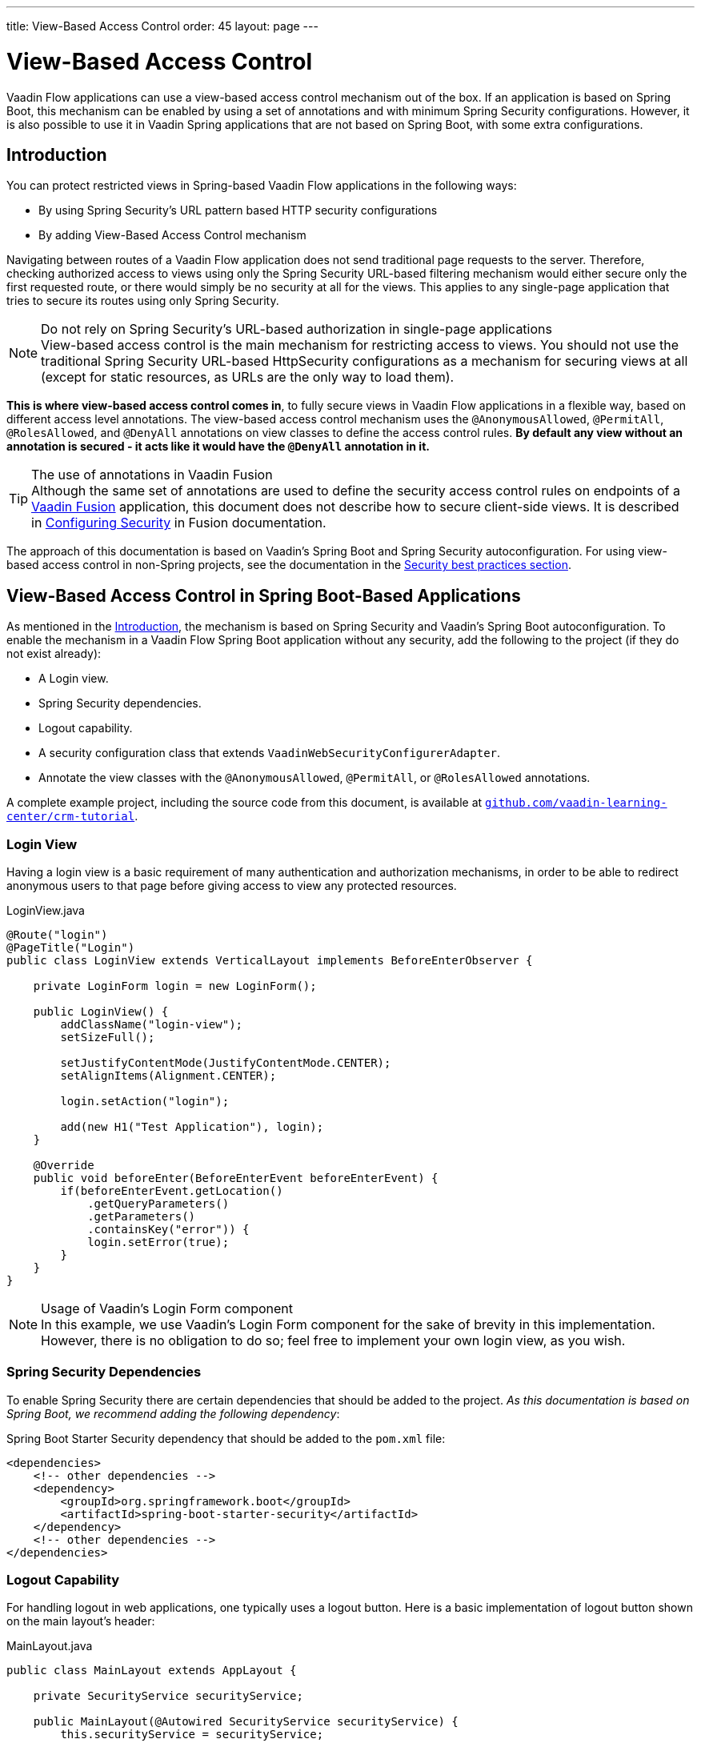 ---
title: View-Based Access Control
order: 45
layout: page
---

= View-Based Access Control

[role="since:com.vaadin:vaadin@V21 standalone"]
--
--

Vaadin Flow applications can use a view-based access control mechanism out of the box.
If an application is based on Spring Boot, this mechanism can be enabled by using a set of annotations and with minimum Spring Security configurations.
However, it is also possible to use it in Vaadin Spring applications that are not based on Spring Boot, with some extra configurations.

== Introduction

You can protect restricted views in Spring-based Vaadin Flow applications in the following ways:

- By using Spring Security's URL pattern based HTTP security configurations
- By adding View-Based Access Control mechanism

Navigating between routes of a Vaadin Flow application does not send traditional page requests to the server. 
Therefore, checking authorized access to views using only the Spring Security URL-based filtering mechanism would either secure only the first requested route, or there would simply be no security at all for the views.
This applies to any single-page application that tries to secure its routes using only Spring Security.

.Do not rely on Spring Security's URL-based authorization in single-page applications
[NOTE]
View-based access control is the main mechanism for restricting access to views.
You should not use the traditional Spring Security URL-based [classname]#HttpSecurity# configurations as a mechanism for securing views at all (except for static resources, as URLs are the only way to load them).


*This is where view-based access control comes in*, to fully secure views in Vaadin Flow applications in a flexible way, based on different access level annotations.
The view-based access control mechanism uses the `@AnonymousAllowed`, `@PermitAll`, `@RolesAllowed`, and `@DenyAll` annotations on view classes to define the access control rules.
**By default any view without an annotation is secured - it acts like it would have the `@DenyAll` annotation in it.**

.The use of annotations in Vaadin Fusion
[TIP]
Although the same set of annotations are used to define the security access control rules on endpoints of a <<{articles}/fusion/overview#,Vaadin Fusion>> application, this document does not describe how to secure client-side views.
It is described in <<{articles}/fusion/security/configuring#,Configuring Security>> in Fusion documentation.

The approach of this documentation is based on Vaadin's Spring Boot and Spring Security autoconfiguration.
For using view-based access control in non-Spring projects, see the documentation in the <<{articles}/flow/security/best-practices/#view-based-access-control,Security best practices section>>.

== View-Based Access Control in Spring Boot-Based Applications

As mentioned in the <<Introduction,Introduction>>, the mechanism is based on Spring Security and Vaadin's Spring Boot autoconfiguration.
To enable the mechanism in a Vaadin Flow Spring Boot application without any security, add the following to the project (if they do not exist already):

- A Login view.
- Spring Security dependencies.
- Logout capability.
- A security configuration class that extends `VaadinWebSecurityConfigurerAdapter`.
- Annotate the view classes with the `@AnonymousAllowed`, `@PermitAll`, or `@RolesAllowed` annotations.

A complete example project, including the source code from this document, is available at https://github.com/vaadin-learning-center/crm-tutorial/tree/main[`github.com/vaadin-learning-center/crm-tutorial`].

=== Login View

Having a login view is a basic requirement of many authentication and authorization mechanisms, in order to be able to redirect anonymous users to that page before giving access to view any protected resources.

.[classname]#LoginView.java#
[source,java]
----
@Route("login")
@PageTitle("Login")
public class LoginView extends VerticalLayout implements BeforeEnterObserver {

    private LoginForm login = new LoginForm();

    public LoginView() {
        addClassName("login-view");
        setSizeFull();

        setJustifyContentMode(JustifyContentMode.CENTER);
        setAlignItems(Alignment.CENTER);

        login.setAction("login");

        add(new H1("Test Application"), login);
    }

    @Override
    public void beforeEnter(BeforeEnterEvent beforeEnterEvent) {
        if(beforeEnterEvent.getLocation()
            .getQueryParameters()
            .getParameters()
            .containsKey("error")) {
            login.setError(true);
        }
    }
}
----

.Usage of Vaadin's Login Form component
[NOTE]
In this example, we use Vaadin's Login Form component for the sake of brevity in this implementation.
However, there is no obligation to do so; feel free to implement your own login view, as you wish.

=== Spring Security Dependencies

To enable Spring Security there are certain dependencies that should be added to the project.
_As this documentation is based on Spring Boot, we recommend adding the following dependency_:

.Spring Boot Starter Security dependency that should be added to the `pom.xml` file:
[source,XML]
----
<dependencies>
    <!-- other dependencies -->
    <dependency>
        <groupId>org.springframework.boot</groupId>
        <artifactId>spring-boot-starter-security</artifactId>
    </dependency>
    <!-- other dependencies -->
</dependencies>
----

=== Logout Capability

For handling logout in web applications, one typically uses a logout button.
Here is a basic implementation of logout button shown on the main layout's header:

.[filename]#MainLayout.java#
[source,java]
----
public class MainLayout extends AppLayout {

    private SecurityService securityService;

    public MainLayout(@Autowired SecurityService securityService) {
        this.securityService = securityService;

        H1 logo = new H1("Vaadin CRM");
        logo.addClassName("logo");
        HorizontalLayout header;
        if (securityService.getAuthenticatedUser() != null) {
            Button logout = new Button("Logout", click ->
                    securityService.logout());
            header = new HorizontalLayout(logo, logout);
        } else {
            header = new HorizontalLayout(logo);
        }

        // Other page components omitted.

        addToNavbar(header);
    }
}
----

The way how to get the authenticated user and how to logout the user may vary from application to application.
Here is a basic example how to do that with Spring Security API:

.[filename]#SecurityService.java#
[source,java]
----
@Component
public class SecurityService {

    private static final String LOGOUT_SUCCESS_URL = "/";

    public UserDetails getAuthenticatedUser() {
        SecurityContext context = SecurityContextHolder.getContext();
        Object principal = context.getAuthentication().getPrincipal();
        if (principal instanceof UserDetails) {
            return (UserDetails) context.getAuthentication().getPrincipal();
        }
        // Anonymous or no authentication.
        return null;
    }

    public void logout() {
        UI.getCurrent().getPage().setLocation(LOGOUT_SUCCESS_URL);
        SecurityContextLogoutHandler logoutHandler = new SecurityContextLogoutHandler();
        logoutHandler.logout(
                VaadinServletRequest.getCurrent().getHttpServletRequest(), null,
                null);
    }
}
----

=== Security Configuration Class

The next step is to have a Spring Security Configuration class that extends `VaadinWebSecurityConfigurerAdapter`.
There is no convention for naming this class, so in this documentation it is named `SecurityConfiguration`.
However, take care with Spring Security annotations.
Here is a minimal implementation of such a class:

.[filename]#SecurityConfiguration.java#
[source,java]
----
@EnableWebSecurity // <1>
@Configuration
public class SecurityConfiguration
                extends VaadinWebSecurityConfigurerAdapter { // <2>

    @Override
    protected void configure(HttpSecurity http) throws Exception {
        // Delegating the responsibility of general configurations
        // of http security to the super class. It is configuring
        // the followings: Vaadin's CSRF protection by ignoring
        // framework's internal requests, default request cache,
        // ignoring public views annotated with @AnonymousAllowed,
        // restricting access to other views/endpoints, and enabling
        // ViewAccessChecker authorization.
        // You can add any possible extra configurations of your own
        // here (the following is just an example):

        // http.rememberMe().alwaysRemember(false);

        super.configure(http); // <3>

        // This is important to register your login view to the
        // view access checker mechanism:
        setLoginView(http, LoginView.class); // <4>
    }

    /**
     * Allows access to static resources, bypassing Spring security.
     */
    @Override
    public void configure(WebSecurity web) throws Exception {
        // Configure your static resources with public access here:
        web.ignoring().antMatchers(
                "/images/**"
        );

        // Delegating the ignoring configuration for Vaadin's
        // related static resources to the super class:
        super.configure(web); // <3>
    }

    /**
     * Demo UserDetailService which only provide two hardcoded
     * in memory users and their roles.
     * NOTE: This should not be used in real world applications.
     */
    @Bean
    @Override
    public UserDetailsService userDetailsService() {
        UserDetails user =
                User.withUsername("user")
                        .password("{noop}user")
                        .roles("USER")
                        .build();
        UserDetails admin =
                User.withUsername("admin")
                        .password("{noop}admin")
                        .roles("ADMIN")
                        .build();
        return new InMemoryUserDetailsManager(user, admin);
    }
}
----

<1> Notice the presence of `@EnableWebSecurity` and `@Configuration` annotations on top of the above class.
As their names imply, they tell Spring to enable its security features.
<2> `VaadinWebSecurityConfigurerAdapter` is a helper class that extends Spring's `WebSecurityConfigurerAdapter` and configures the common Vaadin related Spring security settings.
By extending it the view-based access control mechanism is enabled automatically, and no further configurations are needed to enable it.
Other benefits are covered as follows.
<3> The default implementation of the `configure` methods takes care of all the Vaadin-related configurations, for example ignoring static resources, or enabling `CSRF` checking while ignoring unnecessary checking for Vaadin internal requests, etc.
<4> The login view can be configured simply via the provided [methodname]#setLoginView()# method.

.Never use hard-coded credentials in production
[WARNING]
The implementation of [methodname]#userDetailsService()# method is obviously just an in-memory implementation for the sake of brevity in this documentation.
In a real-world application, you can change the Spring Security configuration to use an authentication provider for LDAP, JAAS, and other real-world sources. https://dzone.com/articles/spring-security-authentication[Read more about Spring Security authentication providers].

The most important configuration in the above example is the call to the [methodname]#setLoginView(http, LoginView.class);# inside the first configure method.
This is how the view-based access control mechanism knows where to redirect the users when they attempt to navigate to a protected view.

Now that the `LoginView` is ready, and it is set as the login view in the security configuration, it is time to move forward and see how the security annotations work on the views.

=== Annotating the View Classes

Before we provide some usage examples of the access annotations, it would be useful to have a closer look at the annotations, and their meaning when applied to a view:

- `@AnonymousAllowed` permits anyone to navigate to the view without any authentication or authorization.
- `@PermitAll` allows any *authenticated* user to navigate to the view.
- `@RolesAllowed` grants access to users having the roles specified in the annotation value.
- `@DenyAll` disallows everyone from navigating to the view.
This is the default, which means that, if a view is not annotated at all, the `@DenyAll` logic is applied.

Note that when the security configuration class extends from `VaadinWebSecurityConfigurerAdapter`, Vaadin's `SpringSecurityAutoConfiguration` comes into play and *enables the view-based access control* mechanism.
Therefore, none of the views are accessible until one of the above annotations (except `@DenyAll`) is applied to them.

Some examples:

.Example of using [classname]#@AnonymousAllowed# to enable all users to navigate to this view
[source,java]
----
@Route(value = "", layout = MainView.class)
@PageTitle("Public View")
@AnonymousAllowed
public class PublicView extends VerticalLayout {
    // ...
}
----

.Example of using [classname]#@PermitAll# to allow only authenticated users (with any role) to navigate to this view
[source,java]
----
@Route(value = "private", layout = MainView.class)
@PageTitle("Private View")
@PermitAll
public class PrivateView extends VerticalLayout {
    // ...
}
----

.Example of using [classname]#@RolesAllowed# to enable only the users with `ADMIN` role to navigate to this view
[source,java]
----
@Route(value = "admin", layout = MainView.class)
@PageTitle("Admin View")
@RolesAllowed("ADMIN") // <- Should match one of the user's roles (case-sensitive)
public class AdminView extends VerticalLayout {
    // ...
}
----

.Example of inheriting security annotations from parent class
[source,java]
----
@RolesAllowed("ADMIN")
public abstract class AbstractAdminView extends VerticalLayout {
    // ...
}

@Route(value = "user-listing", layout = MainView.class)
@PageTitle("User Listing")
public class UserListingView extends AbstractAdminView {
    // ...
}
----

Like shown by the last example above, the security annotations are inherited from the closest parent class that has them.
Annotating a child class will override any inherited annotations.
Interfaces are not checked for annotations, but only classes.
By design, the annotations are not read from parent layouts or "parent views", as this would make things unnecessarily complex to determine which security level should be applied.
If multiple annotations are specified on a single view class, the following rules are applied:

- `DenyAll` overrides other annotations
- `AnonymousAllowed` overrides `RolesAllowed` and `PermitAll`
- `RolesAllowed` overrides `PermitAll`

However, specifying more than one of the above access annotations on a view class is not recommended, as it is confusing and there is probably no logical reason to do so.

If the user is already authenticated and tries to navigate to the view they are not allowed to, an error message is displayed.
The message depends on the application mode:

- In development mode, Vaadin shows an *_Access denied_* message with the list of available routes.
- In production mode, Vaadin shows the [classname]#RouteNotFoundError# view, which shows *_Could not navigate to 'RequestedRouteName'_* message by default.
For security reasons, the message does not tell whether the navigation target exists.

== Limitations
Mixing any of the view access annotations with Spring's URL-based HTTP security (which probably exist in older Vaadin Spring Boot applications) may result in unwanted access configurations or unnecessary complications.

.Do not mix Spring's URL-based HTTP security and view-based access control on a single view
[IMPORTANT]
Vaadin strongly recommends *not* mixing Spring's URL-pattern-based HTTP security and this view-based access control mechanism targeting the same views, since it may lead to unwanted access configurations, and would be an unnecessary complication in the authorization of views.
